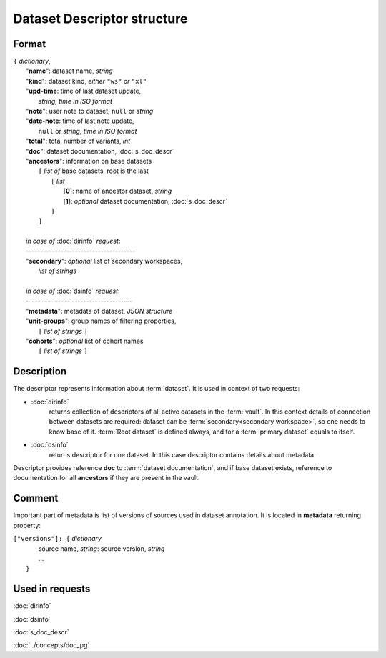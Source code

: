 Dataset Descriptor structure
============================

.. index:: 
    Dataset descriptor structure; data structure

Format
------

| ``{`` *dictionary*, 
|       "**name**":         dataset name, *string*
|       "**kind**":         dataset kind, *either* ``"ws"`` *or* ``"xl"`` 
|       "**upd-time**:      time of last dataset update, 
|                               *string, time in ISO format*
|       "**note**":         user note to dataset, ``null`` or *string*
|       "**date-note**:     time of last note update, 
|                               ``null`` or *string, time in ISO format*
|       "**total**":        total number of variants, *int*
|       "**doc**":          dataset documentation, :doc:`s_doc_descr` 
|       "**ancestors**":    information on base datasets
|               ``[`` *list of* base datasets, root is the last
|                   ``[`` *list*
|                       [**0**]: name of ancestor dataset, *string*
|                       [**1**]: *optional* dataset documentation, :doc:`s_doc_descr`
|                   ``]``
|               ``]``
|       
|       *in case of* :doc:`dirinfo` *request*:
|       --------------------------------------
|       "**secondary**":  *optional* list of secondary workspaces, 
|                           *list of strings*
|
|       *in case of* :doc:`dsinfo` *request*:
|       -------------------------------------
|       "**metadata**":  metadata of dataset, *JSON structure*
|       "**unit-groups**": group names of filtering properties,
|           ``[`` *list of strings* ``]``
|       "**cohorts**": *optional* list of cohort names 
|           ``[`` *list of strings* ``]``

Description
-----------

The descriptor represents information about :term:`dataset`. It is used in context of two requests: 

* :doc:`dirinfo` 
    returns collection of  descriptors of all active datasets in the :term:`vault`. In this context details of connection between datasets are required: dataset can be :term:`secondary<secondary workspace>`, so one needs to know base of it. :term:`Root dataset` is defined always, and for a :term:`primary dataset` equals to itself.

* :doc:`dsinfo` 
    returns descriptor for one dataset.
    In this case descriptor contains details about metadata.

Descriptor provides reference **doc** to :term:`dataset documentation`, and if base dataset exists, reference to documentation for all **ancestors** if they are present in the vault.
    
Comment
-------
Important part of metadata is list of versions of sources used in dataset annotation. It is located in **metadata** returning property:

|         ``["versions"]: {`` *dictionary*
|                   source name, *string*: source version, *string* 
|                   ...
|               ``}``
    
Used in requests
----------------
:doc:`dirinfo`   

:doc:`dsinfo`

:doc:`s_doc_descr`

:doc:`../concepts/doc_pg`
